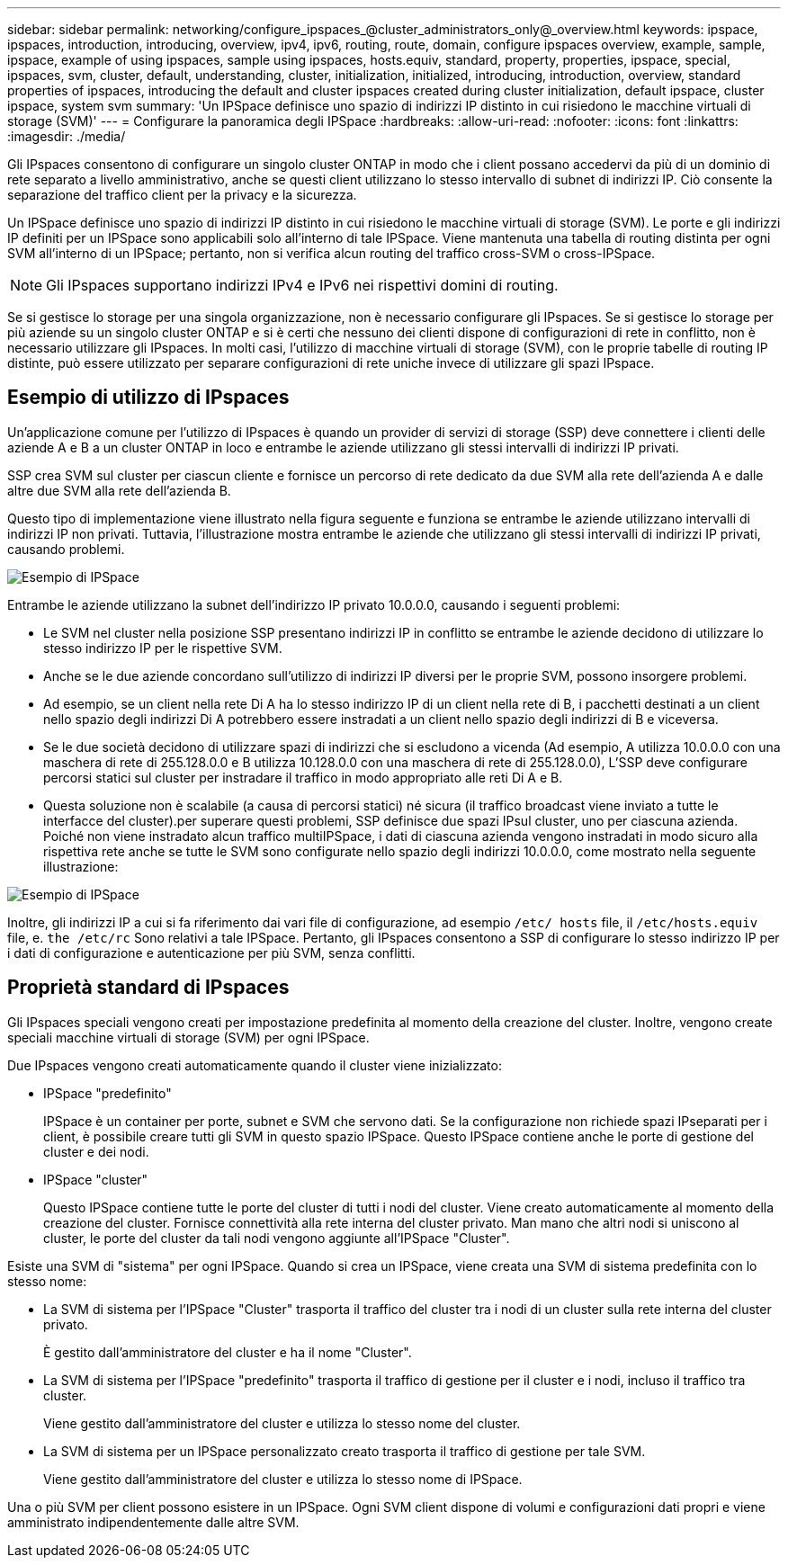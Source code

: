 ---
sidebar: sidebar 
permalink: networking/configure_ipspaces_@cluster_administrators_only@_overview.html 
keywords: ipspace, ipspaces, introduction, introducing, overview, ipv4, ipv6, routing, route, domain, configure ipspaces overview, example, sample, ipspace, example of using ipspaces, sample using ipspaces, hosts.equiv, standard, property, properties, ipspace, special, ipspaces, svm, cluster, default, understanding, cluster, initialization, initialized, introducing, introduction, overview, standard properties of ipspaces, introducing the default and cluster ipspaces created during cluster initialization, default ipspace, cluster ipspace, system svm 
summary: 'Un IPSpace definisce uno spazio di indirizzi IP distinto in cui risiedono le macchine virtuali di storage (SVM)' 
---
= Configurare la panoramica degli IPSpace
:hardbreaks:
:allow-uri-read: 
:nofooter: 
:icons: font
:linkattrs: 
:imagesdir: ./media/


[role="lead"]
Gli IPspaces consentono di configurare un singolo cluster ONTAP in modo che i client possano accedervi da più di un dominio di rete separato a livello amministrativo, anche se questi client utilizzano lo stesso intervallo di subnet di indirizzi IP. Ciò consente la separazione del traffico client per la privacy e la sicurezza.

Un IPSpace definisce uno spazio di indirizzi IP distinto in cui risiedono le macchine virtuali di storage (SVM). Le porte e gli indirizzi IP definiti per un IPSpace sono applicabili solo all'interno di tale IPSpace. Viene mantenuta una tabella di routing distinta per ogni SVM all'interno di un IPSpace; pertanto, non si verifica alcun routing del traffico cross-SVM o cross-IPSpace.


NOTE: Gli IPspaces supportano indirizzi IPv4 e IPv6 nei rispettivi domini di routing.

Se si gestisce lo storage per una singola organizzazione, non è necessario configurare gli IPspaces. Se si gestisce lo storage per più aziende su un singolo cluster ONTAP e si è certi che nessuno dei clienti dispone di configurazioni di rete in conflitto, non è necessario utilizzare gli IPspaces. In molti casi, l'utilizzo di macchine virtuali di storage (SVM), con le proprie tabelle di routing IP distinte, può essere utilizzato per separare configurazioni di rete uniche invece di utilizzare gli spazi IPspace.



== Esempio di utilizzo di IPspaces

Un'applicazione comune per l'utilizzo di IPspaces è quando un provider di servizi di storage (SSP) deve connettere i clienti delle aziende A e B a un cluster ONTAP in loco e entrambe le aziende utilizzano gli stessi intervalli di indirizzi IP privati.

SSP crea SVM sul cluster per ciascun cliente e fornisce un percorso di rete dedicato da due SVM alla rete dell'azienda A e dalle altre due SVM alla rete dell'azienda B.

Questo tipo di implementazione viene illustrato nella figura seguente e funziona se entrambe le aziende utilizzano intervalli di indirizzi IP non privati. Tuttavia, l'illustrazione mostra entrambe le aziende che utilizzano gli stessi intervalli di indirizzi IP privati, causando problemi.

image:ontap_nm_image9.jpeg["Esempio di IPSpace"]

Entrambe le aziende utilizzano la subnet dell'indirizzo IP privato 10.0.0.0, causando i seguenti problemi:

* Le SVM nel cluster nella posizione SSP presentano indirizzi IP in conflitto se entrambe le aziende decidono di utilizzare lo stesso indirizzo IP per le rispettive SVM.
* Anche se le due aziende concordano sull'utilizzo di indirizzi IP diversi per le proprie SVM, possono insorgere problemi.
* Ad esempio, se un client nella rete Di A ha lo stesso indirizzo IP di un client nella rete di B, i pacchetti destinati a un client nello spazio degli indirizzi Di A potrebbero essere instradati a un client nello spazio degli indirizzi di B e viceversa.
* Se le due società decidono di utilizzare spazi di indirizzi che si escludono a vicenda (Ad esempio, A utilizza 10.0.0.0 con una maschera di rete di 255.128.0.0 e B utilizza 10.128.0.0 con una maschera di rete di 255.128.0.0), L'SSP deve configurare percorsi statici sul cluster per instradare il traffico in modo appropriato alle reti Di A e B.
* Questa soluzione non è scalabile (a causa di percorsi statici) né sicura (il traffico broadcast viene inviato a tutte le interfacce del cluster).per superare questi problemi, SSP definisce due spazi IPsul cluster, uno per ciascuna azienda. Poiché non viene instradato alcun traffico multiIPSpace, i dati di ciascuna azienda vengono instradati in modo sicuro alla rispettiva rete anche se tutte le SVM sono configurate nello spazio degli indirizzi 10.0.0.0, come mostrato nella seguente illustrazione:


image:ontap_nm_image10.jpeg["Esempio di IPSpace"]

Inoltre, gli indirizzi IP a cui si fa riferimento dai vari file di configurazione, ad esempio `/etc/ hosts` file, il `/etc/hosts.equiv` file, e. `the /etc/rc` Sono relativi a tale IPSpace. Pertanto, gli IPspaces consentono a SSP di configurare lo stesso indirizzo IP per i dati di configurazione e autenticazione per più SVM, senza conflitti.



== Proprietà standard di IPspaces

Gli IPspaces speciali vengono creati per impostazione predefinita al momento della creazione del cluster. Inoltre, vengono create speciali macchine virtuali di storage (SVM) per ogni IPSpace.

Due IPspaces vengono creati automaticamente quando il cluster viene inizializzato:

* IPSpace "predefinito"
+
IPSpace è un container per porte, subnet e SVM che servono dati. Se la configurazione non richiede spazi IPseparati per i client, è possibile creare tutti gli SVM in questo spazio IPSpace. Questo IPSpace contiene anche le porte di gestione del cluster e dei nodi.

* IPSpace "cluster"
+
Questo IPSpace contiene tutte le porte del cluster di tutti i nodi del cluster. Viene creato automaticamente al momento della creazione del cluster. Fornisce connettività alla rete interna del cluster privato. Man mano che altri nodi si uniscono al cluster, le porte del cluster da tali nodi vengono aggiunte all'IPSpace "Cluster".



Esiste una SVM di "sistema" per ogni IPSpace. Quando si crea un IPSpace, viene creata una SVM di sistema predefinita con lo stesso nome:

* La SVM di sistema per l'IPSpace "Cluster" trasporta il traffico del cluster tra i nodi di un cluster sulla rete interna del cluster privato.
+
È gestito dall'amministratore del cluster e ha il nome "Cluster".

* La SVM di sistema per l'IPSpace "predefinito" trasporta il traffico di gestione per il cluster e i nodi, incluso il traffico tra cluster.
+
Viene gestito dall'amministratore del cluster e utilizza lo stesso nome del cluster.

* La SVM di sistema per un IPSpace personalizzato creato trasporta il traffico di gestione per tale SVM.
+
Viene gestito dall'amministratore del cluster e utilizza lo stesso nome di IPSpace.



Una o più SVM per client possono esistere in un IPSpace. Ogni SVM client dispone di volumi e configurazioni dati propri e viene amministrato indipendentemente dalle altre SVM.
